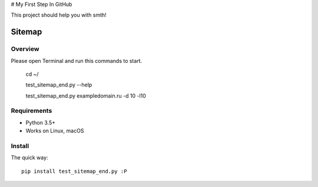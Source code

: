 # My First Step In GitHub

This project should help you with smth!


======
Sitemap
======

.. image:: https://img.shields.io/badge/python-7.7-brightgreen
.. image:: https://img.shields.io/badge/sitemap%20ver-1.0-blue

Overview
========

Please open Terminal and run this commands to start.

    cd ~/
    
    test_sitemap_end.py --help
    
    test_sitemap_end.py exampledomain.ru -d 10 -l10

Requirements
============

* Python 3.5+
* Works on Linux, macOS

Install
=======

The quick way::

    pip install test_sitemap_end.py :P
